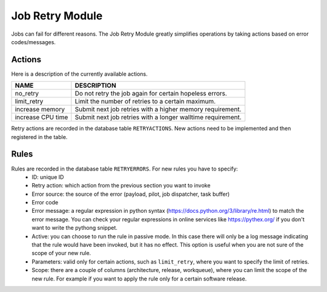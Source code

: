 ===================================
Job Retry Module
===================================

Jobs can fail for different reasons. The Job Retry Module
greatly simplifies operations by taking actions based on error codes/messages.

Actions
--------
Here is a description of the currently available actions.

.. list-table::
   :header-rows: 1

   * - NAME
     - DESCRIPTION
   * - no_retry
     - Do not retry the job again for certain hopeless errors.
   * - limit_retry
     - Limit the number of retries to a certain maximum.
   * - increase memory
     - Submit next job retries with a higher memory requirement.
   * - increase CPU time
     - Submit next job retries with a longer walltime requirement.

Retry actions are recorded in the database table ``RETRYACTIONS``. New actions need to be
implemented and then registered in the table.

Rules
--------
Rules are recorded in the database table ``RETRYERRORS``. For new rules you have to specify:
 * ID: unique ID
 * Retry action: which action from the previous section you want to invoke
 * Error source: the source of the error (payload, pilot, job dispatcher, task buffer)
 * Error code
 * Error message: a regular expression in python syntax (https://docs.python.org/3/library/re.html) to match the error message. You can check your regular expressions in online services like https://pythex.org/ if you don't want to write the pythong snippet.
 * Active: you can choose to run the rule in passive mode. In this case there will only be a log message indicating that the rule would have been invoked, but it has no effect. This option is useful when you are not sure of the scope of your new rule.
 * Parameters: valid only for certain actions, such as ``limit_retry``, where you want to specify the limit of retries.
 * Scope: there are a couple of columns (architecture, release, workqueue), where you can limit the scope of the new rule. For example if you want to apply the rule only for a certain software release.



